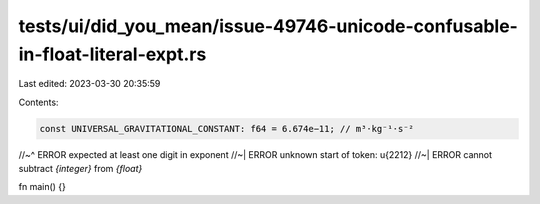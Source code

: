 tests/ui/did_you_mean/issue-49746-unicode-confusable-in-float-literal-expt.rs
=============================================================================

Last edited: 2023-03-30 20:35:59

Contents:

.. code-block:: rs

    const UNIVERSAL_GRAVITATIONAL_CONSTANT: f64 = 6.674e−11; // m³⋅kg⁻¹⋅s⁻²
//~^ ERROR expected at least one digit in exponent
//~| ERROR unknown start of token: \u{2212}
//~| ERROR cannot subtract `{integer}` from `{float}`

fn main() {}



